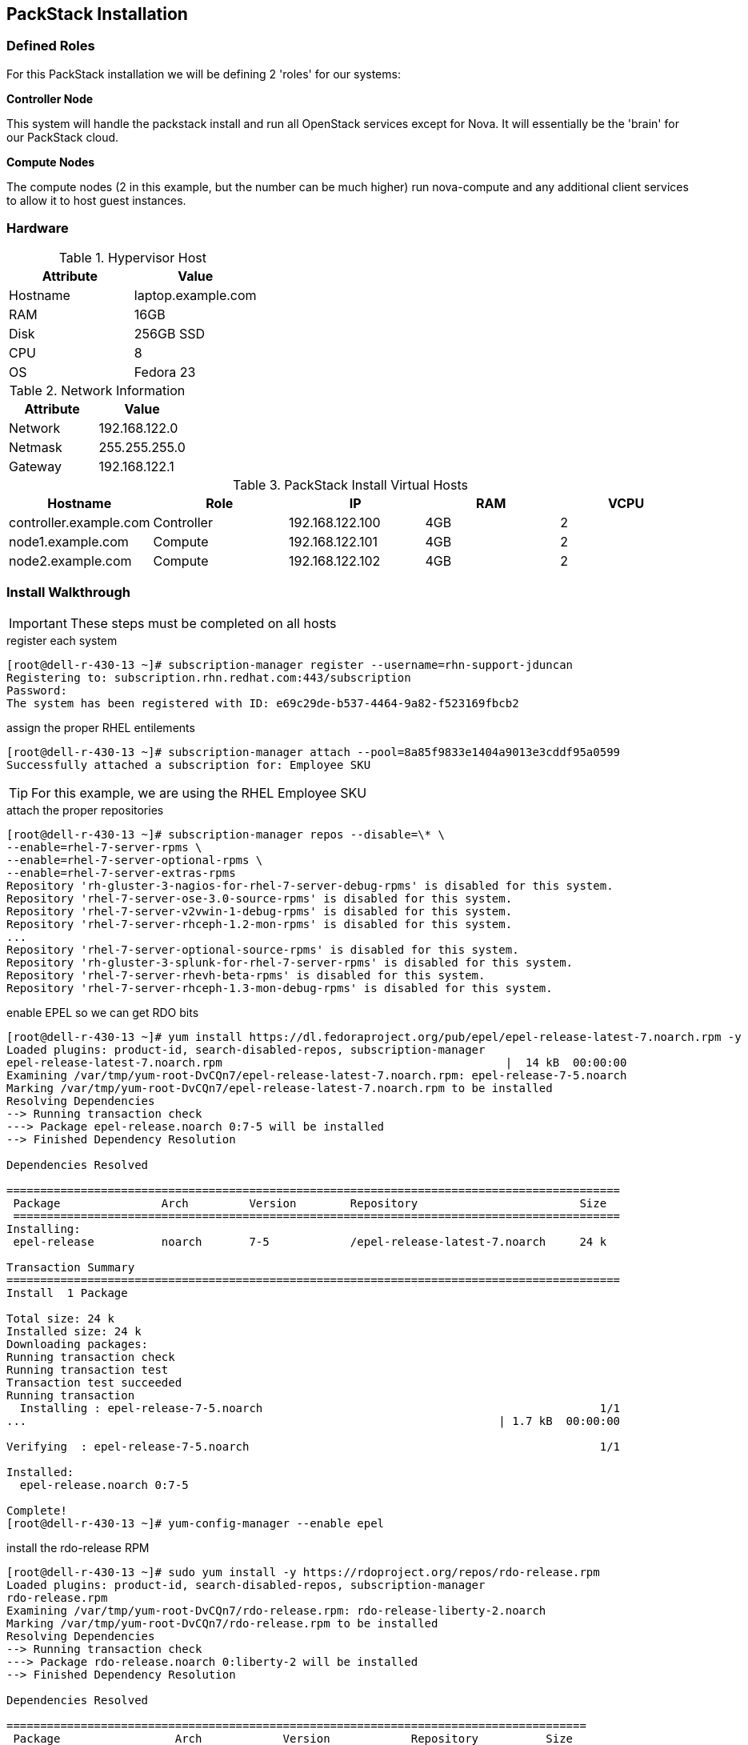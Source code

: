 == PackStack Installation

=== Defined Roles

For this PackStack installation we will be defining 2 'roles' for our systems:

****
*Controller Node*

This system will handle the packstack install and run all OpenStack services except for Nova. It will essentially be the 'brain' for our PackStack cloud.
****

****
*Compute Nodes*

The compute nodes (2 in this example, but the number can be much higher) run nova-compute and any additional client services to allow it to host guest instances.
****

=== Hardware

.This {preso_type} will be installed on {host_count} kvm virtual machines. For today's {preso_type} it is running on my laptop and we will be using nested virtualization to kick the tires a little bit.

.Hypervisor Host
|====
|Attribute|Value

|Hostname|laptop.example.com
|RAM|16GB
|Disk|256GB SSD
|CPU|8
|OS|Fedora 23
|====

.Network Information
|====
|Attribute|Value

|Network|192.168.122.0
|Netmask|255.255.255.0
|Gateway|192.168.122.1
|====

.PackStack Install Virtual Hosts
|====
|Hostname|Role|IP|RAM|VCPU

|controller.example.com
|Controller
|192.168.122.100
|4GB
|2

|node1.example.com
|Compute
|192.168.122.101
|4GB
|2

|node2.example.com
|Compute
|192.168.122.102
|4GB
|2
|====


=== Install Walkthrough

[IMPORTANT]
These steps must be completed on all hosts

[source,bash]
.register each system
----
[root@dell-r-430-13 ~]# subscription-manager register --username=rhn-support-jduncan
Registering to: subscription.rhn.redhat.com:443/subscription
Password:
The system has been registered with ID: e69c29de-b537-4464-9a82-f523169fbcb2
----

[source,bash]
.assign the proper RHEL entilements
----
[root@dell-r-430-13 ~]# subscription-manager attach --pool=8a85f9833e1404a9013e3cddf95a0599
Successfully attached a subscription for: Employee SKU
----

[TIP]
For this example, we are using the RHEL Employee SKU

[source,bash]
.attach the proper repositories
----
[root@dell-r-430-13 ~]# subscription-manager repos --disable=\* \
--enable=rhel-7-server-rpms \
--enable=rhel-7-server-optional-rpms \
--enable=rhel-7-server-extras-rpms
Repository 'rh-gluster-3-nagios-for-rhel-7-server-debug-rpms' is disabled for this system.
Repository 'rhel-7-server-ose-3.0-source-rpms' is disabled for this system.
Repository 'rhel-7-server-v2vwin-1-debug-rpms' is disabled for this system.
Repository 'rhel-7-server-rhceph-1.2-mon-rpms' is disabled for this system.
...
Repository 'rhel-7-server-optional-source-rpms' is disabled for this system.
Repository 'rh-gluster-3-splunk-for-rhel-7-server-rpms' is disabled for this system.
Repository 'rhel-7-server-rhevh-beta-rpms' is disabled for this system.
Repository 'rhel-7-server-rhceph-1.3-mon-debug-rpms' is disabled for this system.
----

[source,bash]
.enable EPEL so we can get RDO bits
----
[root@dell-r-430-13 ~]# yum install https://dl.fedoraproject.org/pub/epel/epel-release-latest-7.noarch.rpm -y
Loaded plugins: product-id, search-disabled-repos, subscription-manager
epel-release-latest-7.noarch.rpm                                          |  14 kB  00:00:00
Examining /var/tmp/yum-root-DvCQn7/epel-release-latest-7.noarch.rpm: epel-release-7-5.noarch
Marking /var/tmp/yum-root-DvCQn7/epel-release-latest-7.noarch.rpm to be installed
Resolving Dependencies
--> Running transaction check
---> Package epel-release.noarch 0:7-5 will be installed
--> Finished Dependency Resolution

Dependencies Resolved

===========================================================================================
 Package               Arch         Version        Repository                        Size
 ==========================================================================================
Installing:
 epel-release          noarch       7-5            /epel-release-latest-7.noarch     24 k

Transaction Summary
===========================================================================================
Install  1 Package

Total size: 24 k
Installed size: 24 k
Downloading packages:
Running transaction check
Running transaction test
Transaction test succeeded
Running transaction
  Installing : epel-release-7-5.noarch                                                  1/1
...                                                                      | 1.7 kB  00:00:00

Verifying  : epel-release-7-5.noarch                                                    1/1

Installed:
  epel-release.noarch 0:7-5

Complete!
[root@dell-r-430-13 ~]# yum-config-manager --enable epel
----

[source,bash]
.install the rdo-release RPM
----
[root@dell-r-430-13 ~]# sudo yum install -y https://rdoproject.org/repos/rdo-release.rpm
Loaded plugins: product-id, search-disabled-repos, subscription-manager
rdo-release.rpm                                                                                                                                                   | 5.1 kB  00:00:00
Examining /var/tmp/yum-root-DvCQn7/rdo-release.rpm: rdo-release-liberty-2.noarch
Marking /var/tmp/yum-root-DvCQn7/rdo-release.rpm to be installed
Resolving Dependencies
--> Running transaction check
---> Package rdo-release.noarch 0:liberty-2 will be installed
--> Finished Dependency Resolution

Dependencies Resolved

======================================================================================
 Package                 Arch            Version            Repository          Size
======================================================================================
Installing:
 rdo-release             noarch          liberty-2          /rdo-release        1.4 k

Transaction Summary
======================================================================================
Install  1 Package

Total size: 1.4 k
Installed size: 1.4 k
Downloading packages:
Running transaction check
Running transaction test
Transaction test succeeded
Running transaction
  Installing : rdo-release-liberty-2.noarch                                         1/1
epel/x86_64/metalink                                                 |  14 kB  00:00:00
epel/x86_64                                                          | 4.3 kB  00:00:00
epel/x86_64/group_gz                                                 | 169 kB  00:00:00
epel/x86_64/updateinfo                                               | 453 kB  00:00:00
epel/x86_64/primary_db                                               | 3.7 MB  00:00:00
  Verifying  : rdo-release-liberty-2.noarch                                         1/1

Installed:
  rdo-release.noarch 0:liberty-2

Complete!
----

[source,bash]
.install some packages and update
----
[root@dell-r-430-13 ~]# yum install -y openstack-packstack vim-enhanced
...
[root@dell-r-430-13 ~]# yum update -y
...
----

[source,bash]
.disable NetworkManager and use legacy network startup scripts
----
[root@dell-r-430-13 ~]# systemctl stop NetworkManager
[root@dell-r-430-13 ~]# systemctl disable NetworkManager
Removed symlink /etc/systemd/system/multi-user.target.wants/NetworkManager.service.
Removed symlink /etc/systemd/system/dbus-org.freedesktop.NetworkManager.service.
Removed symlink /etc/systemd/system/dbus-org.freedesktop.nm-dispatcher.service.
[root@dell-r-430-13 ~]# systemctl enable network
network.service is not a native service, redirecting to /sbin/chkconfig.
Executing /sbin/chkconfig network on
----

[NOTE]
.Network Manager
====
OpenStack with NetworkManager enabled has still not been fully tested upstream. It is recommended to disable it for the Liberty release
====

[source,bash]
.confirm the network changes work properly
----
[root@dell-r-430-13 ~]# ifdown em1 && systemctl start network && ifup em1
----

[NOTE]
====
You may see some warnings here as the network service starts up. If you don't return to a prompt and active tty session you will need to go to the system's console terminal to diagnose the issue before moving forward.

Also note that your interface may change depending on your system setup.
====

[source,bash]
.reboot to apply your updates and confirm your system will survive a restart
----
[root@dell-r-430-13 ~]# shutdown -r now
----

[source,bash]
.generate an answers file on your controller host
----
[root@dell-r-430-13 ~]# packstack --gen-answer-file rdo.txt
Packstack changed given value  to required value /root/.ssh/id_rsa.pub
----

[IMPORTANT]
The commands to configure and launch a `packstack` install only happen on the host you designate as your controller host.

[source,bash]
.make sure your controller can ssh via shared key with your other hosts
----
[root@dell-r-430-13 ~]# ssh-copy-id root@dell-r430-14.gsslab.rdu2.redhat.com
...
[root@dell-r-430-13 ~]# ssh-copy-id root@dell-r430-15.gsslab.rdu2.redhat.com
...
----

[source,bash]
.make needed edits to the PackStack answers file
----
# diff -u rdo.txt rdo-edited.txt
--- rdo.txt 2015-08-23 15:41:45.041000000 -0400
+++ rdo-edited.txt 2015-08-21 20:17:05.538000000 -0400
@@ -64,7 +64,7 @@
 # Specify 'y' to install Nagios to monitor OpenStack hosts. Nagios
 # provides additional tools for monitoring the OpenStack environment.
 # ['y', 'n']
-CONFIG_NAGIOS_INSTALL=y # <1>
+CONFIG_NAGIOS_INSTALL=n

 # Comma-separated list of servers to be excluded from the
 # installation. This is helpful if you are running Packstack a second
@@ -84,7 +84,7 @@

 # List of IP addresses of the servers on which to install the Compute
 # service.
-CONFIG_COMPUTE_HOSTS=192.168.122.100
+CONFIG_COMPUTE_HOSTS=192.168.122.101,192.168.122.102 # <2>

 # Specify 'y' to provision for demo usage and testing. ['y', 'n']
-CONFIG_PROVISION_DEMO=y
+CONFIG_PROVISION_DEMO=n # <3>

# Specify 'y' to enable the EPEL repository (Extra Packages for
# Enterprise Linux). ['y', 'n']
-CONFIG_USE_EPEL=n
+CONFIG_USE_EPEL=y # <4>
----
<1> Nagios is awful. We don't want it anywhere near our cloud
<2> These are the IPs for the 2 compute hosts we defined earlier
<3> The 'demo' creates some networking devices that we would have to un-do anyways, so better to just not do it in the first place
<4> For this demo we will use link:https://fedoraproject.org/wiki/EPEL[EPEL], but you can do this with all RHEL repos as well with a few tweaks we won't go into.

[NOTE]
If you create 2 answer files and diff them, you will see many other changes, as passwords are randomized each time.

[source,bash]
.install packstack
----
[root@dell-r430-13 ~]# packstack --answer-file=rdo.txt[root@dell-r430-13 ~]# packstack --answer-file=rdo.txt
----

[NOTE]
Packstack is normally an interactive install. It can be run that way as well, or by supplying command-line parameters for any or all of the values in the answer file.

=== Success Output

[source,bash]
----
...
 **** Installation completed successfully ******

Additional information:
 * Time synchronization installation was skipped. Please note that unsynchronized time on server instances might be problem for some OpenStack components.
 * File /root/keystonerc_admin has been created on OpenStack client host 10.12.209.213. To use the command line tools you need to source the file.
 * To access the OpenStack Dashboard browse to http://10.12.209.213/dashboard .
Please, find your login credentials stored in the keystonerc_admin in your home directory.
 * The installation log file is available at: /var/tmp/packstack/20160105-203200-N1ci2T/openstack-setup.log
 * The generated manifests are available at: /var/tmp/packstack/20160105-203200-N1ci2T/manifests
----

=== Post-provisioning Network Setup

Assuming success, you now have a 3-node OpenStack cluster with 2 Nova Compute nodes and 1 node doing pretty much everything else. Unfortunately, out of the box you need to make a few tweaks so you can see your new instances on your native network (in your lab or your laptop or whatever your use case is).

[NOTE]
The next part of the setup will borrow heavily from This RDO blog post about setting up Neutron with an existing network.The next part of the setup will borrow heavily from link:https://www.rdoproject.org/Neutron_with_existing_external_network[This RDO blog post] about setting up Neutron with an existing network.

==== Network Device Configuration Files
[IMPORTANT]
All of these steps needs to happen on each host

We want to use a bridge device to get our VMs on to our network so we create a device named br-ex. We want to use a bridge device to get our VMs on to our network so we create a device named br-ex.

[source,bash]
./etc/sysconfig/network-scripts/ifcfg-br-ex
----
DEVICE=br-ex
DEVICETYPE=ovs
TYPE=OVSBridge
BOOTPROTO=static
IPADDR=10.10.176.64 # <1>
NETMASK=255.255.248.0
GATEWAY=10.10.183.254
DNS1=10.11.5.4
ONBOOT=yes
----
<1> Be sure to change this on each server to its current IP address

[source,bash]
./etc/sysconfig/network-scripts/ifcfg-em1
----
# Generated by dracut initrd
NAME="em1" # <1>
DEVICE="em1"
ONBOOT=yes
#NETBOOT=yes
UUID="a7c7e34b-7452-41e8-9fb3-78e5fa93747e"
#IPV6INIT=yes
#BOOTPROTO=dhcp
TYPE=OVSPort
HWADDR=44:a8:42:4b:c3:89
DEVICETYPE=ovs
OVS_BRIDGE=br-ex
----
<1> Your NIC naming convention will vary between hardware vendors

==== Neutron Configuration

[IMPORTANT]
.remember to source your keystonerc_admin file
===
[source,bash]
----
[root@dell-r-430-13 ~]# source keystonerc_admin
----
===

[source,bash]
.tell Neutron to use a bridge called ‘br-ex’, and to use the proper plugins
----
[root@dell-r-430-13 ~]# openstack-config --set /etc/neutron/plugins/ml2/openvswitch_agent.ini ovs bridge_mappings extnet:br-ex
[root@dell-r-430-13 ~]# openstack-config --set /etc/neutron/plugin.ini ml2 type_drivers vxlan,flat,vlan
[root@dell-r-430-13 ~]# reboot
----

[TIP]
The openstack-config command above has changed from the Kilo to Liberty release

[IMPORTANT]
The next commands should be executed only on your controller node

[source,bash]
.create a provider network
----
[root@dell-r-430-13 ~]# source keystonerc_admin
[root@dell-r-430-13 ~(keystone_admin)]# neutron net-create external_network --provider:network_type flat --provider:physical_network extnet --router:external --shared
Created a new network:
+---------------------------+--------------------------------------+
| Field                     | Value                                |
+---------------------------+--------------------------------------+
| admin_state_up            | True                                 |
| id                        | 18a798ab-478c-4e1a-892b-ce6328eed455 |
| mtu                       | 0                                    |
| name                      | external_network                     |
| provider:network_type     | flat                                 |
| provider:physical_network | extnet                               |
| provider:segmentation_id  |                                      |
| router:external           | True                                 |
| shared                    | True                                 |
| status                    | ACTIVE                               |
| subnets                   |                                      |
| tenant_id                 | c77d37f311a646b39560452ad75e7021     |
+---------------------------+--------------------------------------+
----

.Floating IP Range
[.striped]
|====
|Start|Stop|Gateway|Netmask|External Network|DNS

|10.10.179.230
|10.10.179.250
|10.10.183.254
|255.255.248.0
|10.10.176.0
|10.11.5.4,10.11.5.3
|====

[IMPORTANT]
This IP range had to be requested from the IT group who manages the Raleigh IT Labs. Currently this process is handled on a per-case basis when using beaker systems.

[source,bash]
.create a public subnet with our allocated IP addresses
----
[root@dell-r430-13 ~(keystone_admin)]# neutron subnet-create --name public_subnet --enable_dhcp=False --allocation-pool=start=10.10.179.230,end=10.10.179.250 --gateway=10.10.183.254 external_network 10.10.176.0/21
Created a new subnet:
+-------------------+----------------------------------------------------+
| Field             | Value                                              |
+-------------------+----------------------------------------------------+
| allocation_pools  | {"start": "10.10.179.230", "end": "10.10.179.250"} |
| cidr              | 10.10.176.0/21                                     |
| dns_nameservers   |                                                    |
| enable_dhcp       | False                                              |
| gateway_ip        | 10.10.183.254                                      |
| host_routes       |                                                    |
| id                | 82f320d7-277c-424a-9c9f-8087226d6dd1               |
| ip_version        | 4                                                  |
| ipv6_address_mode |                                                    |
| ipv6_ra_mode      |                                                    |
| name              | public_subnet                                      |
| network_id        | 18a798ab-478c-4e1a-892b-ce6328eed455               |
| subnetpool_id     |                                                    |
| tenant_id         | c77d37f311a646b39560452ad75e7021                   |
+-------------------+----------------------------------------------------+
----

[source,bash]
.create a virtual router
----
[root@dell-r-430-13 ~(keystone_admin)]# neutron router-create router1
Created a new router:
+-----------------------+--------------------------------------+
| Field                 | Value                                |
+-----------------------+--------------------------------------+
| admin_state_up        | True                                 |
| distributed           | False                                |
| external_gateway_info |                                      |
| ha                    | False                                |
| id                    | 7c4e8f71-9519-40e2-8f4f-2cb41e3e2eb4 |
| name                  | router1                              |
| routes                |                                      |
| status                | ACTIVE                               |
| tenant_id             | c77d37f311a646b39560452ad75e7021     |
+-----------------------+--------------------------------------+
----

[source,bash]
.set the gateway for the virtual router to be the external_network
----
[root@dell-r-430-13 ~(keystone_admin)]# neutron router-gateway-set router1 external_network
Set gateway for router router1
----

[source,bash]
.create a private network
----
[root@dell-r-430-13 ~(keystone_admin)]# neutron net-create private_network
Created a new network:
+---------------------------+--------------------------------------+
| Field                     | Value                                |
+---------------------------+--------------------------------------+
| admin_state_up            | True                                 |
| id                        | 81c0137e-4939-422c-9f10-fe7e0c844756 |
| mtu                       | 0                                    |
| name                      | private_network                      |
| provider:network_type     | vxlan                                |
| provider:physical_network |                                      |
| provider:segmentation_id  | 44                                   |
| router:external           | False                                |
| shared                    | False                                |
| status                    | ACTIVE                               |
| subnets                   |                                      |
| tenant_id                 | c77d37f311a646b39560452ad75e7021     |
+---------------------------+--------------------------------------+
----

[source,bash]
.create a private subnet on the private network
----
[root@dell-r-430-13 ~(keystone_admin)]# neutron subnet-create --dns-nameservers list=true 8.8.8.8 8.8.4.4 --name private_subnet  private_network 192.168.100.0/24
Created a new subnet:
+-------------------+------------------------------------------------------+
| Field             | Value                                                |
+-------------------+------------------------------------------------------+
| allocation_pools  | {"start": "192.168.100.2", "end": "192.168.100.254"} |
| cidr              | 192.168.100.0/24                                     |
| dns_nameservers   |                                                      |
| enable_dhcp       | True                                                 |
| gateway_ip        | 192.168.100.1                                        |
| host_routes       |                                                      |
| id                | 30b31a80-3e9a-442a-9008-e0a86ad51b7d                 |
| ip_version        | 4                                                    |
| ipv6_address_mode |                                                      |
| ipv6_ra_mode      |                                                      |
| name              | private_subnet                                       |
| network_id        | 81c0137e-4939-422c-9f10-fe7e0c844756                 |
| subnetpool_id     |                                                      |
| tenant_id         | c77d37f311a646b39560452ad75e7021                     |
+-------------------+------------------------------------------------------+
----

[source,bash]
.add an interface to the virtual router that connects to the private subnet
----
[root@dell-r-430-13 ~(keystone_admin)]# neutron router-interface-add router1 private_subnet
Added interface 1f21b435-3876-41ec-84ee-e58663b614b6 to router router1.
----

=== Summary

Using packstack, we were able to create a multi-node OpenStack demo that allows our guest instances direct network access.

On this hardware it took about 30 minutes.
